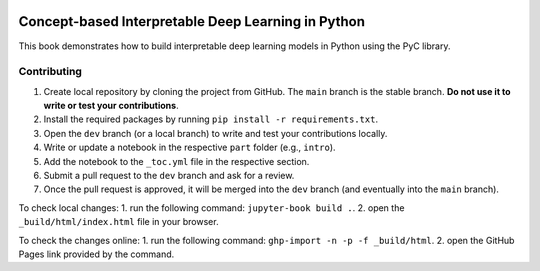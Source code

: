 .. image:: https://github.com/pyc-team/pytorch_concepts/blob/dev/doc/_static/img/pyc_logo_text.svg?sanitize=true
   :scale: 50 %
   :alt: PyC Logo
   :align: center

==================================================================
Concept-based Interpretable Deep Learning in Python
==================================================================

This book demonstrates how to build interpretable deep learning models in Python using the PyC library.


Contributing
-------------------------

1. Create local repository by cloning the project from GitHub. The ``main`` branch is the stable branch. **Do not use it to write or test your contributions**.
2. Install the required packages by running ``pip install -r requirements.txt``.
3. Open the ``dev`` branch (or a local branch) to write and test your contributions locally.
4. Write or update a notebook in the respective ``part`` folder (e.g., ``intro``).
5. Add the notebook to the ``_toc.yml`` file in the respective section.
6. Submit a pull request to the ``dev`` branch and ask for a review.
7. Once the pull request is approved, it will be merged into the ``dev`` branch (and eventually into the ``main`` branch).

To check local changes:
1. run the following command: ``jupyter-book build .``.
2. open the ``_build/html/index.html`` file in your browser.

To check the changes online:
1. run the following command: ``ghp-import -n -p -f _build/html``.
2. open the GitHub Pages link provided by the command.


